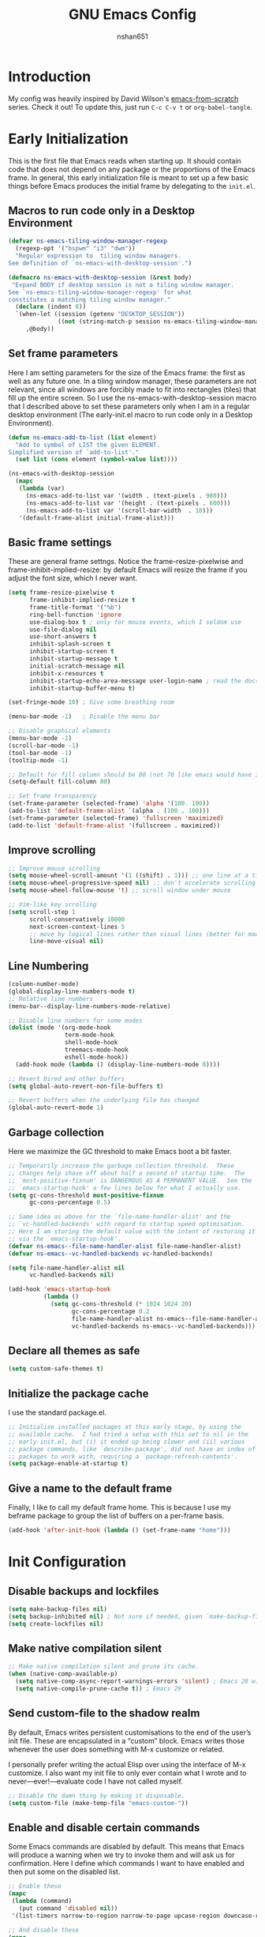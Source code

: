 #+title: GNU Emacs Config
#+author: nshan651

* Introduction
My config was heavily inspired by David Wilson's [[https://github.com/daviwil/emacs-from-scratch/blob/master/Emacs.org][emacs-from-scratch]] series. Check it out! To update this, just run =C-c C-v t= or =org-babel-tangle=.

* Early Initialization
This is the first file that Emacs reads when starting up. It should contain code that does not depend on any package or the proportions of the Emacs frame. In general, this early initialization file is meant to set up a few basic things before Emacs produces the initial frame by delegating to the =init.el=.

** Macros to run code only in a Desktop Environment
#+begin_src emacs-lisp :tangle "early-init.el"
  (defvar ns-emacs-tiling-window-manager-regexp
    (regexp-opt '("bspwm" "i3" "dwm"))
    "Regular expression to  tiling window managers.
  See definition of `ns-emacs-with-desktop-session'.")

  (defmacro ns-emacs-with-desktop-session (&rest body)
   "Expand BODY if desktop session is not a tiling window manager.
  See `ns-emacs-tiling-window-manager-regexp' for what
  constitutes a matching tiling window manager."
    (declare (indent 0))
    `(when-let ((session (getenv "DESKTOP_SESSION"))
                ((not (string-match-p session ns-emacs-tiling-window-manager-regexp))))
       ,@body))
#+end_src

** Set frame parameters
Here I am setting parameters for the size of the Emacs frame: the first as well as any future one. In a tiling window manager, these parameters are not relevant, since all windows are forcibly made to fit into rectangles (tiles) that fill up the entire screen. So I use the ns-emacs-with-desktop-session macro that I described above to set these parameters only when I am in a regular desktop environment (The early-init.el macro to run code only in a Desktop Environment).

#+begin_src emacs-lisp :tangle "early-init.el"
  (defun ns-emacs-add-to-list (list element)
    "Add to symbol of LIST the given ELEMENT.
  Simplified version of `add-to-list'."
    (set list (cons element (symbol-value list))))

  (ns-emacs-with-desktop-session
    (mapc
     (lambda (var)
       (ns-emacs-add-to-list var '(width . (text-pixels . 900)))
       (ns-emacs-add-to-list var '(height . (text-pixels . 600)))
       (ns-emacs-add-to-list var '(scroll-bar-width  . 10)))
     '(default-frame-alist initial-frame-alist)))
#+end_src

** Basic frame settings
These are general frame settngs. Notice the frame-resize-pixelwise and frame-inhibit-implied-resize: by default Emacs will resize the frame if you adjust the font size, which I never want.

#+begin_src emacs-lisp :tangle "early-init.el"
  (setq frame-resize-pixelwise t
        frame-inhibit-implied-resize t
        frame-title-format '("%b")
        ring-bell-function 'ignore
        use-dialog-box t ; only for mouse events, which I seldom use
        use-file-dialog nil
        use-short-answers t
        inhibit-splash-screen t
        inhibit-startup-screen t
        inhibit-startup-message t
        initial-scratch-message nil
        inhibit-x-resources t
        inhibit-startup-echo-area-message user-login-name ; read the docstring
        inhibit-startup-buffer-menu t)

  (set-fringe-mode 10) ; Give some breathing room

  (menu-bar-mode -1)   ; Disable the menu bar

  ;; Disable graphical elements
  (menu-bar-mode -1)
  (scroll-bar-mode -1)
  (tool-bar-mode -1)
  (tooltip-mode -1)

  ;; Default for fill column should be 80 (not 70 like emacs would have it!!!)
  (setq-default fill-column 80)

  ;; Set frame transparency
  (set-frame-parameter (selected-frame) 'alpha '(100. 100))
  (add-to-list 'default-frame-alist `(alpha . (100 . 100)))
  (set-frame-parameter (selected-frame) 'fullscreen 'maximized)
  (add-to-list 'default-frame-alist '(fullscreen . maximized))
#+end_src

** Improve scrolling

#+begin_src emacs-lisp :tangle "early-init.el"
  ;; Improve mouse scrolling
  (setq mouse-wheel-scroll-amount '(1 ((shift) . 1))) ;; one line at a time
  (setq mouse-wheel-progressive-speed nil) ;; don't accelerate scrolling
  (setq mouse-wheel-follow-mouse 't) ;; scroll window under mouse

  ;; Vim-like key scrolling
  (setq scroll-step 1
        scroll-conservatively 10000
        next-screen-context-lines 5
        ;; move by logical lines rather than visual lines (better for macros)
        line-move-visual nil)
#+end_src

#+RESULTS:

** Line Numbering
#+begin_src emacs-lisp :tangle "early-init.el"
  (column-number-mode)
  (global-display-line-numbers-mode t)
  ;; Relative line numbers
  (menu-bar--display-line-numbers-mode-relative)

  ;; Disable line numbers for some modes
  (dolist (mode '(org-mode-hook
                  term-mode-hook
                  shell-mode-hook
                  treemacs-mode-hook
                  eshell-mode-hook))
    (add-hook mode (lambda () (display-line-numbers-mode 0))))

  ;; Revert Dired and other buffers
  (setq global-auto-revert-non-file-buffers t)

  ;; Revert buffers when the underlying file has changed
  (global-auto-revert-mode 1)
#+end_src

#+RESULTS:
: t

** Garbage collection
Here we maximize the GC threshold to make Emacs boot a bit faster.

#+begin_src emacs-lisp :tangle "early-init.el"
;; Temporarily increase the garbage collection threshold.  These
;; changes help shave off about half a second of startup time.  The
;; `most-positive-fixnum' is DANGEROUS AS A PERMANENT VALUE.  See the
;; `emacs-startup-hook' a few lines below for what I actually use.
(setq gc-cons-threshold most-positive-fixnum
      gc-cons-percentage 0.5)

;; Same idea as above for the `file-name-handler-alist' and the
;; `vc-handled-backends' with regard to startup speed optimisation.
;; Here I am storing the default value with the intent of restoring it
;; via the `emacs-startup-hook'.
(defvar ns-emacs--file-name-handler-alist file-name-handler-alist)
(defvar ns-emacs--vc-handled-backends vc-handled-backends)

(setq file-name-handler-alist nil
      vc-handled-backends nil)

(add-hook 'emacs-startup-hook
          (lambda ()
            (setq gc-cons-threshold (* 1024 1024 20)
                  gc-cons-percentage 0.2
                  file-name-handler-alist ns-emacs--file-name-handler-alist
                  vc-handled-backends ns-emacs--vc-handled-backends)))
#+end_src

** Declare all themes as safe

#+begin_src emacs-lisp :tangle "early-init.el"
  (setq custom-safe-themes t)
#+end_src

** Initialize the package cache
I use the standard package.el.

#+begin_src emacs-lisp :tangle "early-init.el"
;; Initialise installed packages at this early stage, by using the
;; available cache.  I had tried a setup with this set to nil in the
;; early-init.el, but (i) it ended up being slower and (ii) various
;; package commands, like `describe-package', did not have an index of
;; packages to work with, requiring a `package-refresh-contents'.
(setq package-enable-at-startup t)
#+end_src

** Give a name to the default frame

Finally, I like to call my default frame home. This is because I use my beframe package to group the list of buffers on a per-frame basis.

#+begin_src emacs-lisp :tangle "early-init.el"
(add-hook 'after-init-hook (lambda () (set-frame-name "home")))
#+end_src

* Init Configuration
** Disable backups and lockfiles

#+begin_src emacs-lisp :tangle "init.el"
(setq make-backup-files nil)
(setq backup-inhibited nil) ; Not sure if needed, given `make-backup-files'
(setq create-lockfiles nil)
#+end_src

** Make native compilation silent
#+begin_src emacs-lisp :tangle "init.el"
;; Make native compilation silent and prune its cache.
(when (native-comp-available-p)
  (setq native-comp-async-report-warnings-errors 'silent) ; Emacs 28 with native compilation
  (setq native-compile-prune-cache t)) ; Emacs 29
#+end_src

** Send custom-file to the shadow realm

By default, Emacs writes persistent customisations to the end of the user’s init file. These are encapsulated in a “custom” block. Emacs writes those whenever the user does something with M-x customize or related.

I personally prefer writing the actual Elisp over using the interface of M-x customize. I also want my init file to only ever contain what I wrote and to never—ever!—evaluate code I have not called myself.

#+begin_src emacs-lisp :tangle "init.el"
;; Disable the damn thing by making it disposable.
(setq custom-file (make-temp-file "emacs-custom-"))
#+end_src

** Enable and disable certain commands
Some Emacs commands are disabled by default. This means that Emacs will produce a warning when we try to invoke them and will ask us for confirmation. Here I define which commands I want to have enabled and then put some on the disabled list.

#+begin_src emacs-lisp :tangle "init.el"
;; Enable these
(mapc
 (lambda (command)
   (put command 'disabled nil))
 '(list-timers narrow-to-region narrow-to-page upcase-region downcase-region))

;; And disable these
(mapc
 (lambda (command)
   (put command 'disabled t))
 '(project-eshell overwrite-mode iconify-frame diary))
#+end_src

** Pre-load package configs in =lisp= directory

#+begin_src emacs-lisp :tangle "init.el"
  ;; Load my lisp package config paths
  (mapc
  (lambda (string)
    (add-to-list 'load-path (locate-user-emacs-file string)))
    '("lisp"))

  (defun ns/load-lisp-config (file-list)
    "Loads all config files in lisp directory."
    (dolist (file file-list)
    (let ((full-path (locate-user-emacs-file (concat "lisp/" file))))
    (when (file-readable-p full-path)
    (load full-path)))))

    ;; Load paths in specific order
      (let ((file-list
        '("evil-config.el"
          "theme-config.el"
          "development-config.el"
          "ui-config.el"
          "org-config.el"
          "org-roam-config.el"
          "programming-languages-config.el"
          "terminal-config.el"
          "applications-config.el"
          "window-config.el"
          "dired-config.el")))

  (ns/load-lisp-config file-list))

  ;; Also load `feed.el'.
  (load (locate-user-emacs-file "etc/feed.el"))
#+end_src

** Package setup
Setup package archives for =package.el=.

#+begin_src emacs-lisp :tangle "init.el"
  ;; Packages
  (require 'package)

  (setq package-vc-register-as-project nil) ; Emacs 30

  (add-hook 'package-menu-mode-hook #'hl-line-mode)

  (setq package-archives
        '(("elpa" . "https://elpa.gnu.org/packages/")
          ("melpa" . "https://melpa.org/packages/")))

  ;; Highest number gets priority (what is not mentioned has priority 0)
  (setq package-archive-priorities
        '(("elpa" . 2)
          ("melpa" . 1)))
#+end_src

** Load Some Basic Packages
These are just some nice packages to have around.

*** Async
Provides asynchronous bytecode compilation and various other actions.

#+begin_src emacs-lisp :tangle "init.el" :mkdirp yes
  (use-package async
    :defer t
    :init
    (dired-async-mode 1))
#+end_src

*** Savehist
Persist history over Emacs restarts. Vertico sorts by history position.
#+begin_src emacs-lisp :tangle "init.el" :mkdirp yes
  (use-package savehist
    :init
    (setq history-length 25)
    (savehist-mode t))
#+end_src

#+RESULTS:

*** Repeat
#+begin_src emacs-lisp :tangle "init.el" :mkdirp yes
  (use-package repeat
    :defer 10
    :init
    (repeat-mode +1))
#+end_src

*** Clean Whitespaces
Automatically trim extraneous whitespaces.

#+begin_src emacs-lisp :tangle "init.el" :mkdirp yes
(use-package ws-butler
  :config
  (ws-butler-global-mode 1))
#+end_src

** Clipboard
#+begin_src emacs-lisp :tangle "init.el" :mkdirp yes
  (setq select-enable-clipboard t)
  (setq x-select-enable-clipboard t)

  (global-set-key (kbd "C-S-c") 'copy-region-as-kill)
  (global-set-key (kbd "C-S-v") 'yank)
#+end_src

#+RESULTS:
: yank

* Keybindings
All my keybindings are controlled by evil mode.

** Evil Keybindings
Load my custom keybindings.

#+begin_src emacs-lisp :tangle "lisp/evil-config.el" :mkdirp yes
  ;; Bind C-x C-b to ibuffer
  (global-set-key (kbd "C-x C-b") 'ibuffer)
  ;; Make ESC quit prompts
  (global-set-key (kbd "<escape>") 'keyboard-escape-quit)

  (use-package evil
    :init
    (setq evil-want-integration t)
    (setq evil-want-keybinding nil)
    (setq evil-want-C-u-scroll t)
    (setq evil-want-C-i-jump nil)
    (setq evil-respect-visual-line-mode t)
    :config
    (evil-mode 1)
    (evil-set-initial-state 'messages-buffer-mode 'normal)
    (evil-set-initial-state 'dashboard-mode 'normal))
#+end_src

** Evil Collection
Evil collection adds some additional compatability to modes that otherwise don't play well with evil-mode.

#+begin_src emacs-lisp :tangle "lisp/evil-config.el" :mkdirp yes
  (use-package evil-collection
    :after evil
    :config
    (evil-collection-init))
#+end_src

** General
General is the best method that I've found for organizing keybindings.

#+begin_src emacs-lisp :tangle "lisp/evil-config.el" :mkdirp yes
  (use-package general
    :after evil
    :config
    ;; Create definer keys to map keys with
    (general-create-definer ns/leader-spc
      :states '(normal visual)
      :keymaps 'override
      :prefix "SPC")
    (general-create-definer ns/leader-t
      :states 'normal
      :keymaps 'override
      :prefix "t")
    (general-create-definer ns/leader-r
      :states 'motion
      :prefix "r")
    (general-create-definer ns/leader-m
      :states 'normal
      :prefix "m")
    (general-create-definer ns/leader-ca
      :states 'normal
      :keymaps 'override
      :prefix "C-a")
    (general-create-definer ns/leader-ct
      :keymaps '(insert normal)
      :keymaps 'override
      :prefix "C-t")
    (general-create-definer ns/leader-comma
      :states 'normal
      :prefix ","))
#+end_src

#+RESULTS:
: t

** Basic Keybindings
These are basic keybindings that aren't tied to any particular package (except evil). I chose to group most of my keybindings by package. Personally, I find this approach makes it easier to find what I need.

#+begin_src emacs-lisp :tangle "lisp/evil-config.el" :mkdirp yes
  ;; Use visual line motions even outside of visual-line-mode buffers
  (general-def 'motion
    "j" 'evil-next-visual-line
    "k" 'evil-previous-visual-line)

  ;; Choose a theme
  ;; TODO move this to consult
  (ns/leader-t
    "t" '(consult-theme :wk "Choose a theme"))

  (ns/leader-spc
    "f"  'find-file
    ;; "b"  'switch-to-buffer
    "k"  'kill-buffer
    "eb" 'eval-buffer)

  ;; Manage windows
  (ns/leader-ca 'override
    "<backspace>" 'delete-window
    "\\"          'split-window-right
    "-"           'split-window-below
    ;; Windmove keys for additional window navigation
    "h"          'windmove-left
    "l"           'windmove-right
    "k"          'windmove-up
    "j"           'windmove-down)
  ;; Window resizing
  ;; "C-h"        (lambda () (interactive) (shrink-window-horizontally 21))
  ;; "C-l"         (lambda () (interactive) (enlarge-window-horizontally 21))
  ;; "C-j"         (lambda () (interactive) (enlarge-window 11))
  ;; "C-k"        (lambda () (interactive) (shrink-window 11))

  ;; https://www.emacswiki.org/emacs/WindowResize
  (defun ns/define-x-pos ()
    "Find the window's position on the x-axis."
    (let* ((win-edges (window-edges))
           (x-min (nth 0 win-edges))
           (x-max (nth 2 win-edges))
           (max-width (+ 2 (frame-width))))
      (cond
       ((equal max-width x-max)
        "right")
       ((and (> x-min 0) (< x-max max-width))
        "mid")
       (t "left"))))

  (defun ns/win-resize-left ()
    (interactive)
    (let ((x-pos (ns/define-x-pos)))
      (cond
       ((equal "right" x-pos)
        (enlarge-window-horizontally +15))
       (t (enlarge-window-horizontally -15))
       ))
    )

  (defun ns/win-resize-right ()
    (interactive)
    (let ((x-pos (ns/define-x-pos)))
      (cond
       ((equal "right" x-pos)
        (enlarge-window-horizontally -15))
       (t (enlarge-window-horizontally +15))
       ))
    )

  (ns/leader-ca 'override
    "C-h"       (lambda () (interactive)
                  (ns/win-resize-left))
    "C-l"        (lambda () (interactive)
                   (ns/win-resize-right))
    "C-j"         (lambda () (interactive) (enlarge-window 11))
    "C-k"        (lambda () (interactive) (shrink-window 11)))

  ;; Compiling and recompiling.
  (general-def 'normal
    :prefix "g"
    "c" 'compile
    "r" 'recompile)
#+end_src

#+RESULTS:

*** Commenting
Emacs' built in commenting functionality =comment-dwim= (usually bound to =M-;=) doesn't always comment things in the way you might expect so we use [[https://github.com/redguardtoo/evil-nerd-commenter][evil-nerd-commenter]] to provide a more familiar behavior.  I've bound it to =M-/= since other editors sometimes use this binding but you could also replace Emacs' =M-;= binding with this command.

#+begin_src emacs-lisp :tangle "lisp/evil-config.el" :mkdirp yes
  (use-package evil-nerd-commenter
    :general ("M-/" 'evilnc-comment-or-uncomment-lines))
#+end_src

#+RESULTS:

** Mouse Settings

* Theme Configuration
** Color Theme

#+begin_src emacs-lisp :tangle "lisp/theme-config.el" :mkdirp yes
  ;; modus-themes
  (use-package modus-themes)

  ;; ef-themes
  (use-package ef-themes)

  ;; Doom Themes
  (use-package doom-themes)

  ;; Set theme colors
  (defvar ns/default-theme 'doom-one)
  ;; (defvar ns/alt-theme nil)
  (defvar ns/alt-theme 'leuven)

  ;; Load default theme
  ;; (when ns/default-theme
  ;;   (load-theme ns/default-theme))

  (defun ns/toggle-theme (default-theme alt-theme)
    "Toggle between light and dark mode variants."
    (interactive)
    (let ((current-theme (car custom-enabled-themes)))
      ;; Disable current theme to remove vestigial highlights.
      (disable-theme current-theme)
      (if (eq default-theme current-theme)
          (load-theme alt-theme)
        (load-theme default-theme))))

  ;; Binding to toggle between default and alt theme, inspired by 'modus-themes-toggle`
  (define-key global-map (kbd "<f5>") (lambda () (interactive)
                                        (ns/toggle-theme ns/default-theme  ns/alt-theme)))
#+end_src
** Custom theme
My custom color themes, inspired by https://news.ycombinator.com.
#+begin_src emacs-lisp :tangle "lisp/theme-config.el" :mkdirp yes
  (add-to-list 'custom-theme-load-path "~/.emacs.d/themes/")
  (load-theme 'ns-dark t)
#+end_src

** Transparency

#+begin_src emacs-lisp :tangle "lisp/theme-config.el" :mkdirp yes
    (defun ns/toggle-transparency ()
      "Toggle transparency of Emacs frame."
      (interactive)
      (if (equal (car (frame-parameter (selected-frame) 'alpha)) 100)
          (set-frame-parameter (selected-frame) 'alpha '(90 . 90))
        (set-frame-parameter (selected-frame) 'alpha '(100 . 100))))

    ;; Binding to toggle between default and alt theme, inspired by 'modus-themes-toggle`
    (define-key global-map (kbd "<f4>") (lambda () (interactive)
                                          (ns/toggle-transparency)))
#+end_src

** Font Configuration
Set font details here.

#+begin_src emacs-lisp :tangle "lisp/theme-config.el" :mkdirp yes
  ;; Set base font sizes
  (defvar efs/default-font-size 110)
  (defvar efs/default-variable-font-size 110)

  (set-face-attribute 'default nil :font "Fira Code Retina" :height efs/default-font-size)

  ;; Set the fixed pitch face
  (set-face-attribute 'fixed-pitch nil :font "Fira Code Retina" :height efs/default-font-size)

  ;; Set the variable pitch face
  (set-face-attribute 'variable-pitch nil :font "Cantarell" :height
                      efs/default-variable-font-size :weight 'regular)

  ;; Nerd icon fonts
  (use-package nerd-icons
    :custom
    ;; The Nerd Font you want to use in GUI
    ;; "Symbols Nerd Font Mono" is the default and is recommended
    ;; but you can use any other Nerd Font if you want
    (nerd-icons-font-family "Symbols Nerd Font Mono"))
#+end_src

#+RESULTS:

** Modeline
I use doom modeline.

#+begin_src emacs-lisp :tangle "lisp/theme-config.el" :mkdirp yes
  (use-package doom-modeline
    :init (doom-modeline-mode 1))

  ;; Add some additional UI elements
  (display-time-mode 1)
#+end_src

#+RESULTS:
: t

** Tab Widths
#+begin_src emacs-lisp :tangle "lisp/theme-config.el" :mkdirp yes
  (setq-default indent-tabs-mode nil)
  (setq-default tab-width 4)
  (setq-default c-basic-offset 4)
#+end_src

* UI Enhancements
Some UI enhancements that supercharge Emacs.

** Undo System
Linear undo while maintaining all history.
#+begin_src emacs-lisp :tangle "lisp/ui-config.el" :mkdirp yes
  (use-package undo-fu
    :general
    ('normal
     "u" #'undo-fu-only-undo
     "U" #'undo-fu-only-redo
     "C-r" #'undo-fu-only-redo))

  ;; ignores encrypted files by default
  (use-package undo-fu-session
    :init (undo-fu-session-global-mode))
#+end_src

#+RESULTS:

** Which Key
[[https://github.com/justbur/emacs-which-key][which-key]] is a useful UI panel that appears when you start pressing any key binding in Emacs to offer you all possible completions for the prefix.  For example, if you press =C-c= (hold control and press the letter =c=), a panel will appear at the bottom of the frame displaying all of the bindings under that prefix and which command they run.  This is very useful for learning the possible key bindings in the mode of your current buffer.

#+begin_src emacs-lisp :tangle "lisp/ui-config.el" :mkdirp yes
  (use-package which-key
    :defer 0
    :diminish which-key-mode
    :config
    (which-key-mode)
    (setq which-key-idle-delay 1))
#+end_src

** Vertico
[[https://github.com/minad/vertico][Vertico]] provides a performant and minimalistic vertical completion UI based on the default completion system.

#+begin_src emacs-lisp :tangle "lisp/ui-config.el" :mkdirp yes
    (defun ns/minibuffer-backward-kill (arg)
    "When minibuffer is completing a file name delete up to parent
  folder, otherwise delete a character backward"
    (interactive "p")
    (if minibuffer-completing-file-name
        ;; Borrowed from https://github.com/raxod502/selectrum/issues/498#issuecomment-803283608
        (if (string-match-p "/." (minibuffer-contents))
            (zap-up-to-char (- arg) ?/)
          (delete-minibuffer-contents))
        (delete-backward-char arg)))

    ;; Enable vertico
    (use-package vertico
      :init
      (vertico-mode)
      :bind (:map minibuffer-local-map
                  ("<backspace>" . ns/minibuffer-backward-kill)))

    ;; A few more useful configurations...
    (use-package emacs
      :init
      ;; Add prompt indicator to `completing-read-multiple'.
      ;; We display [CRM<separator>], e.g., [CRM,] if the separator is a comma.
      (defun crm-indicator (args)
        (cons (format "[CRM%s] %s"
                      (replace-regexp-in-string
                       "\\`\\[.*?]\\*\\|\\[.*?]\\*\\'" ""
                       crm-separator)
                      (car args))
              (cdr args)))
      (advice-add #'completing-read-multiple :filter-args #'crm-indicator)

      ;; Do not allow the cursor in the minibuffer prompt
      (setq minibuffer-prompt-properties
            '(read-only t cursor-intangible t face minibuffer-prompt))
      (add-hook 'minibuffer-setup-hook #'cursor-intangible-mode)

      ;; Enable recursive minibuffers
      (setq enable-recursive-minibuffers t))
#+end_src

** Consult

#+begin_src emacs-lisp :tangle "lisp/ui-config.el" :mkdirp yes
  ;; Example configuration for Consult
  (use-package consult
    ;; Replace bindings. Lazily loaded due by `use-package'.
    :bind (
           ;; TODO generalize (hehe, see what I did there) these keybinds later
           ;; Custom M-# bindings for fast register access
           ("M-#" . consult-register-load)
           ("M-'" . consult-register-store)          ;; orig. abbrev-prefix-mark (unrelated)
           ("C-M-#" . consult-register)
           ;; Other custom bindings
           ("M-y" . consult-yank-pop)                ;; orig. yank-pop
           ;; Isearch integration
           ("M-s e" . consult-isearch-history)
           :map isearch-mode-map
           ("M-e" . consult-isearch-history)         ;; orig. isearch-edit-string
           ("M-s e" . consult-isearch-history)       ;; orig. isearch-edit-string
           ;; Minibuffer history
           :map minibuffer-local-map
           ("M-s" . consult-history)                 ;; orig. next-matching-history-element
           ("M-r" . consult-history))                ;; orig. previous-matching-history-element

    ;; Enable automatic preview at point in the *Completions* buffer. This is
    ;; relevant when you use the default completion UI.
    :hook (completion-list-mode . consult-preview-at-point-mode)

    ;; The :init configuration is always executed (Not lazy)
    :init

    ;; Optionally configure the register formatting. This improves the register
    ;; preview for `consult-register', `consult-register-load',
    ;; `consult-register-store' and the Emacs built-ins.
    (setq register-preview-delay 0.5
          register-preview-function #'consult-register-format)

    ;; Optionally tweak the register preview window.
    ;; This adds thin lines, sorting and hides the mode line of the window.
    (advice-add #'register-preview :override #'consult-register-window)

    ;; Use Consult to select xref locations with preview
    (setq xref-show-xrefs-function #'consult-xref
          xref-show-definitions-function #'consult-xref)

    ;; Configure other variables and modes in the :config section,
    ;; after lazily loading the package.
    :config

    (consult-customize
     consult-theme :preview-key '(:debounce 0.2 any)
     consult-ripgrep consult-git-grep consult-grep
     consult-bookmark consult-recent-file consult-xref
     consult--source-bookmark consult--source-file-register
     consult--source-recent-file consult--source-project-recent-file
     ;; :preview-key "M-."
     :preview-key '(:debounce 0.4 any))

    ;; Optionally configure the narrowing key.
    ;; Both < and C-+ work reasonably well.
    (setq consult-narrow-key "<"))

  ;; Buffer management
  (ns/leader-spc
    ;; repeat-complex-command
    "M-:" 'consult-complex-command
    "b"   '(:ignore t :wk "consult buffer selection")
    ;; switch-to-buffer
    "bb"  '(consult-buffer :wk "consult buffer")
    ;; switch-to-buffer-other-window
    "b/"  '(consult-buffer-other-window :wk "open buffer in another window")
    ;; switch-to-buffer-other-frame
    "b\\" '(consult-buffer-other-frame :wk "open buffer in another frame")
    ;; bookmark-jump
    "br"  '(consult-bookmark :wk "bookmark jump")
    ;; project-switch-to-buffer
    "bp"  '(consult-project-buffer :wk "switch between project buffers"))

  ;; C-c bindings in `mode-specific-map'
  (general-def 'normal
    :keymaps 'mode-specific-map
    :prefix "C-c"
    "M-x" 'consult-mode-command
    "h"   'consult-history
    "k"   'consult-kmacro
    "m"   'consult-man
    "i"   'consult-info)

  ;; M-g bindings in `goto-map'
  (general-def 'normal
    :keymaps 'goto-map
    :prefix "M-g"
    "f"   'consult-flymake         ;; Alternative: consult-flycheck
    "g"   'consult-goto-line       ;; orig. goto-line
    "M-g" 'consult-goto-line       ;; orig. goto-line
    "o"   'consult-outline         ;; Alternative: consult-org-heading
    "m"   'consult-mark
    "k"   'consult-global-mark
    "i"   'consult-imenu
    "I"   'consult-imenu-multi)

  ;; M-s bindings in `search-map'
  (general-def '(normal insert visual emacs)
    :keymaps 'search-map
    :prefix "M-s"
    "d"   'consult-find            ;; Alt: consult-fd
    "D"   'consult-locate
    "g"   'consult-grep
    "G"   'consult-git-grep
    "r"   'consult-ripgrep
    "k"   'consult-keep-lines
    "u"   'consult-focus-lines)

  ;; C-s bindings in `search-mode-map'
  ;; Prefer `consult-line' over Isearch for a swiper-like experience
   (general-def 'override
     :keymaps 'isearch-mode-map
     "C-s" 'consult-line)

  ;; Other custom bindings
  (general-def 'override "M-y" 'consult-yank-pop) ;; orig. yank-pop

#+end_src

#+RESULTS:

** Orderless

#+begin_src emacs-lisp :tangle "lisp/ui-config.el" :mkdirp yes
  (use-package orderless
    :custom
    (completion-styles '(orderless))
    (completion-category-overrides '((file (styles . (partial-completion))))))
#+end_src

#+RESULTS:

** Embark

#+begin_src emacs-lisp :tangle "lisp/ui-config.el" :mkdirp yes
  (use-package embark
    :init
    ;; Optionally replace the key help with a completing-read interface
    (setq prefix-help-command #'embark-prefix-help-command)
    ;; Show the Embark target at point via Eldoc.  You may adjust the Eldoc
    ;; strategy, if you want to see the documentation from multiple providers.
    (add-hook 'eldoc-documentation-functions #'embark-eldoc-first-target)
    ;; (setq eldoc-documentation-strategy #'eldoc-documentation-compose-eagerly)
    :config
    ;; Hide the mode line of the Embark live/completions buffers
    (add-to-list 'display-buffer-alist
                 '("\\`\\*Embark Collect \\(Live\\|Completions\\)\\*"
                   nil
                   (window-parameters (mode-line-format . none)))))

  ;; Consult users will also want the embark-consult package.
  (use-package embark-consult
    :hook
    (embark-collect-mode . consult-preview-at-point-mode))

  (general-def 'override
    "C-."   'embark-act
    "C-;"   'embark-dwim
    "C-h B" 'embark-bindings)
#+end_src

#+RESULTS:

** Marginalia
The [[https://github.com/minad/marginalia][Marginalia]] package adds marginalia annotations to the minibuffer completions.

#+begin_src emacs-lisp :tangle "lisp/ui-config.el" :mkdirp yes
  ;; Enable rich annotations using the Marginalia package
  (use-package marginalia
    :after vertico
    :demand t
    :config
    (marginalia-mode))
#+end_src

#+RESULTS:
: marginalia-cycle

** Corfu
[[https://github.com/minad/corfu][Corfu]] enhances in-buffer completion with a small completion popup.

#+begin_src emacs-lisp :tangle "lisp/ui-config.el" :mkdirp yes
  (use-package corfu
    ;; :general
    ;; (general-def 'corfu-mode-map
    ;;   "C-j" 'corfu-next
    ;;   "C-k" 'corfu-previous
    ;;   "TAB" 'corfu-insert
    ;;   "C-f" 'corfu-insert)
    :custom
    (corfu-cycle t)                ;; Enable cycling for `corfu-next/previous'
    (corfu-separator ?\s)          ;; Orderless field separator
    :init
    (global-corfu-mode))

  (use-package emacs
    :init
    (setq tab-always-indent 'complete))
#+end_src


#+RESULTS:

** Helpful
[[https://github.com/Wilfred/helpful][Helpful]] adds a lot of very helpful (get it?) information to Emacs' =describe-= command buffers.  For example, if you use =describe-function=, you will not only get the documentation about the function, you will also see the source code of the function and where it gets used in other places in the Emacs configuration.

#+begin_src emacs-lisp :tangle "lisp/ui-config.el" :mkdirp yes
  (use-package helpful
    :commands (helpful-callable helpful-variable helpful-command helpful-key)
    :custom
    (counsel-describe-function-function #'helpful-callable)
    (counsel-describe-variable-function #'helpful-variable)
    :bind
    ([remap describe-function] . counsel-describe-function)
    ([remap describe-command] . helpful-command)
    ([remap describe-variable] . counsel-describe-variable)
    ([remap describe-key] . helpful-key))
#+end_src
** Avy
Avy is useful for jumping around the screen and selecting different elements.

#+begin_src emacs-lisp :tangle no :mkdirp yes
  ;;(use-package avy
  ;;  :general
  ;;  (ns/leader-spc
  ;;    "j"   '(:ignore t :which-key "jump")
  ;;    "jj"  '(avy-goto-char :which-key "jump to char")
  ;;    "jw"  '(avy-goto-word-0 :which-key "jump to word")
  ;;    "jl"  '(avy-goto-line :which-key "jump to line")))
#+end_src

* Org
My capture templates, agenda views, and other Org customizations can be found in [[ns-orgmode.org]].

** Font Faces

The =efs/org-font-setup= function configures various text faces to tweak the sizes of headings and use variable width fonts in most cases so that it looks more like we're editing a document in =org-mode=.  We switch back to fixed width (monospace) fonts for code blocks and tables so that they display correctly.

#+begin_src emacs-lisp :tangle "lisp/org-config.el" :mkdirp yes
  (defun efs/org-font-setup ()
    ;; Replace list hyphen with dot
    (font-lock-add-keywords 'org-mode
                            '(("^ *\\([-]\\) "
                               (0 (prog1 () (compose-region (match-beginning 1) (match-end 1) "•"))))))

    ;; Set faces for heading levels
    (dolist (face '((org-level-1 . 1.2)
                    (org-level-2 . 1.1)
                    (org-level-3 . 1.05)
                    (org-level-4 . 1.0)
                    (org-level-5 . 1.1)
                    (org-level-6 . 1.1)
                    (org-level-7 . 1.1)
                    (org-level-8 . 1.1)))
      (set-face-attribute (car face) nil :font "Cantarell" :weight 'regular :height (cdr face)))

    ;; Ensure that anything that should be fixed-pitch in Org files appears that way
    ;; (set-face-attribute 'org-block nil    :foreground nil :inherit 'fixed-pitch)
    (set-face-attribute 'org-block nil    :foreground 'unspecified :inherit 'fixed-pitch)
    (set-face-attribute 'org-table nil    :inherit 'fixed-pitch)
    (set-face-attribute 'org-formula nil  :inherit 'fixed-pitch)
    (set-face-attribute 'org-code nil     :inherit '(shadow fixed-pitch))
    (set-face-attribute 'org-table nil    :inherit '(shadow fixed-pitch))
    (set-face-attribute 'org-verbatim nil :inherit '(shadow fixed-pitch))
    (set-face-attribute 'org-special-keyword nil :inherit '(font-lock-comment-face fixed-pitch))
    (set-face-attribute 'org-meta-line nil :inherit '(font-lock-comment-face fixed-pitch))
    (set-face-attribute 'org-checkbox nil  :inherit 'fixed-pitch)
    (set-face-attribute 'line-number nil :inherit 'fixed-pitch)
    (set-face-attribute 'line-number-current-line nil :inherit 'fixed-pitch))
#+end_src

#+RESULTS:
: efs/org-font-setup

** Basic Org Config
This section contains the basic configuration for =org-mode= plus the configuration for Org agendas and capture templates.

#+begin_src emacs-lisp :tangle "lisp/org-config.el" :mkdirp yes
  (defun ns/org-mode-setup ()
    (org-indent-mode)
    (flyspell-mode)
    ;; (variable-pitch-mode)
    (visual-line-mode 1))

  (use-package org
    :ensure nil ; Built-in to emacs, do not install.
    :commands (org-capture org-agenda)
    :hook
    (org-mode . ns/org-mode-setup)
    :custom
    (org-M-RET-may-split-line '((default . nil)))
    (org-insert-heading-respect-content t)
    (org-log-done 'time)
    (org-log-into-drawer t)
    :config
    (setq org-ellipsis " ▾"
          org-hide-emphasis-markers t
          org-src-fontify-natively t
          org-fontify-quote-and-verse-blocks t
          org-hide-block-startup nil
          org-startup-folded 'content
          org-cycle-separator-lines 2
          org-capture-bookmark nil)

    (setq org-modules
          '(org-habit))

    ;; Resize latex figures
    (setq org-format-latex-options
          (plist-put org-format-latex-options :scale 1.5))

    (setq org-habit-graph-column 60)

    ;; Save Org buffers after refiling!
    (advice-add 'org-refile :after 'org-save-all-org-buffers)

    (efs/org-font-setup))
     #+end_src

     #+RESULTS:
     | #[0 \301\211\207 [imenu-create-index-function org-imenu-get-tree] 2] | org-tempo-setup | (lambda nil evil-org-mode) | #[0 \300\301\302\303\304$\207 [add-hook change-major-mode-hook org-fold-show-all append local] 5] | #[0 \300\301\302\303\304$\207 [add-hook change-major-mode-hook org-babel-show-result-all append local] 5] | org-babel-result-hide-spec | org-babel-hide-all-hashes | org-appear-mode | efs/org-mode-visual-fill | org-bullets-mode | ns/org-mode-setup | rainbow-delimiters-mode | (lambda nil (display-line-numbers-mode 0)) |

** Org Agenda

#+begin_src emacs-lisp :tangle "lisp/org-config.el" :mkdirp yes
  ;; Open the agenda file as the only window
  (setq org-agenda-window-setup 'only-window)
  (setq org-agenda-files
        '("~/ark/org/agenda/todo.org"       ; General unsorted todo items.
          "~/ark/org/agenda/inbox.org"      ; TBD!
          "~/ark/org/agenda/contacts.org"   ; Contacts list.
          "~/ark/org/agenda/projects.org"))

  (setq org-todo-keywords
        '((sequence "TODO(t)" "NEXT(n)" "|" "DONE(d!)")
          (sequence "BACKLOG(b)" "PLAN(p)" "READY(r)" "ACTIVE(a)" "REVIEW(v)" "WAIT(w@/!)" "HOLD(h)" "PROJECT(x)" "|" "COMPLETED(c)" "CANC(k@)")
          (sequence "CONTACT(C)")))

  (setq org-refile-targets
        '(("archive.org" :maxlevel . 1)
          ("todo.org" :maxlevel . 1)))

  (setq org-tag-alist
        '((:startgroup)
                                          ; Put mutually exclusive tags here
          (:endgroup)
          ("@errand" . ?E)
          ("@home" . ?H)
          ("@work" . ?W)
          ("@investing" . ?I)
          ("agenda" . ?a)
          ("followup" . ?f)
          ("planning" . ?p)
          ("publish" . ?P)
          ("batch" . ?b)
          ("note" . ?n)
          ("idea" . ?i)))

  ;; Configure custom agenda views
  ;; More on agenda view commands at `https://emacsdocs.org/docs/org/Agenda-Commands'
  (setq org-agenda-custom-commands
        `(("A" "Daily agenda and top priority tasks"
           ((tags-todo "*"
                       ((org-agenda-skip-function '(org-agenda-skip-if nil '(timestamp)))
                        (org-agenda-skip-function
                         `(org-agenda-skip-entry-if
                           'notregexp ,(format "\\[#%s\\]" (char-to-string org-priority-highest))))
                        (org-agenda-block-separator nil)
                        (org-agenda-overriding-header "Important Tasks Without a Date\n")))
            (agenda "" ((org-agenda-span 1)
                        (org-deadline-warning-days 0)
                        (org-agenda-block-separator nil)
                        (org-scheduled-past-days 0)
                        (org-agenda-day-face-function (lambda (date) 'org-agenda-date))
                        (org-agenda-format-date "%A %-e %B %Y")
                        (org-agenda-overriding-header "\nToday's Agenda\n")))
            (agenda "" ((org-agenda-start-on-weekday nil)
                        (org-agenda-start-day "+1d")
                        (org-agenda-span 3)
                        (org-deadline-warning-days 0)
                        (org-agenda-block-separator nil)
                        (org-agenda-skip-function '(org-agenda-skip-entry-if 'todo 'done))
                        (org-agenda-overriding-header "\nNext Three Days\n")))
            (agenda "" ((org-agenda-time-grid nil)
                        (org-agenda-start-on-weekday nil)
                        ;; We don't want to replicate the previous section's
                        ;; three days, so we start counting from the day after.
                        (org-agenda-start-day "+4d")
                        (org-agenda-span 14)
                        (org-agenda-show-all-dates nil)
                        (org-deadline-warning-days 0)
                        (org-agenda-block-separator nil)
                        (org-agenda-entry-types '(:deadline))
                        (org-agenda-skip-function '(org-agenda-skip-entry-if 'todo 'done))
                        (org-agenda-overriding-header "\nUpcoming Deadlines (+14d)\n")))
            (todo "PROJECT"
                  ((org-agenda-skip-function '(org-agenda-skip-if nil '(timestamp)))
                   (org-agenda-block-separator nil)
                   (org-agenda-overriding-header "\nProjects\n")))
            ))

          ("d" "Dashboard"
           ((agenda ""
                    (
                     (org-agenda-span 7)
                     (org-deadline-warning-days 0)
                     (org-scheduled-past-days 0)
                     (org-agenda-day-face-function (lambda (date) 'org-agenda-date))
                     (org-agenda-format-date "%A %-e %B %Y")
                     (org-agenda-skip-function '(org-agenda-skip-entry-if 'todo 'done))))
            (tags-todo "+PRIORITY=\"A\""
                       ((org-agenda-overriding-header "High Priority")))
            (tags-todo "+followup" ((org-agenda-overriding-header "Needs Follow Up")))
            (todo "NEXT"
                  ((org-agenda-overriding-header "Next Actions")
                   (org-agenda-max-todos nil)))
            (todo "TODO"
                  ((org-agenda-overriding-header "Unprocessed Inbox Tasks")
                   (org-agenda-files '("~/ark/org/agenda/inbox.org"))
                   (org-agenda-text-search-extra-files nil)))
            (agenda "" ((org-agenda-span 14)
                        (org-agenda-start-day "+7d")
                        (org-deadline-warning-days 0)
                        (org-agenda-block-separator nil)
                        (org-agenda-day-face-function (lambda (date) 'org-agenda-date))
                        (org-agenda-format-date "%A %-e %B %Y")
                        (org-agenda-entry-types '(:deadline :scheduled))
                        (org-agenda-overriding-header "Upcoming Deadlines (+14d)")))
            ))
          ))

  (setq org-capture-templates
        `(("t" "Tasks")
          ("tt" "Task" entry (file "~/ark/org/agenda/todo.org")
           "* TODO %?\n  %U\n  %a\n  %i" :empty-lines 1)
          ("ts" "Clocked Entry Subtask" entry (clock)
           "* TODO %?\n  %U\n  %a\n  %i" :empty-lines 1)
          ("tr" "Recurring Task" entry (file "~/ark/org/agenda/recurrent.org")
           "* TODO %?\n  %U\n  %a\n  %i" :empty-lines 1)

          ;; Projects
          ("p" "Projects")
          ("pt" "Task" entry (file "~/ark/org/agenda/projects.org")
           "* PROJECT %?\n  %U\n  %a\n  %i" :empty-lines 1)
          ("ps" "Clocked Entry Subtask" entry (clock)
           "* PROJECT %?\n  %U\n  %a\n  %i" :empty-lines 1)
          ("pr" "Pull Request" entry (file "~/ark/org/agenda/projects.org")
           "* TODO %?\n  :PROPERTIES:\n:DATE: %U\n:LINK: %^L \n:END:" :empty-lines 1)

          ;; Contacts
          ("c" "Contacts" entry (file "~/ark/org/agenda/contacts.org")
           "* CONTACT %^{Name}\n:PROPERTIES:\n:DATE: %^{Specify birthday}t\n:PHONE: %^{Phone number}\n:END:\n%?" :empty-lines 1)

          ;; Journal Entries
          ("j" "Journal Entries")
          ("je" "General Entry" entry
           (file+olp+datetree "~/ark/org/journal/journal.org")
           "\n* %<%I:%M %p> - %^{Title} \n\n%?\n\n"
           :tree-type week
           :clock-in :clock-resume
           :empty-lines 1)
          ("jt" "Task Entry" entry
           (file+olp+datetree "~/ark/org/journal/journal.org")
           "\n* %<%I:%M %p> - Task Notes: %a\n\n%?\n\n"
           :tree-type week
           :clock-in :clock-resume
           :empty-lines 1)
          ("jj" "Journal" entry
           (file+olp+datetree "~/ark/org/journal/journal.org")
           "\n* %<%I:%M %p> - Journal :journal:\n\n%?\n\n"
           :tree-type week
           :clock-in :clock-resume
           :empty-lines 1)))

  (define-key global-map (kbd "C-c j")
              (lambda () (interactive) (org-capture nil "jj")))

#+end_src

#+RESULTS:
| lambda | nil | (interactive) | (org-capture nil jj) |

** Nicer Heading Bullets
org-bullets replaces the heading stars in org-mode buffers with nicer looking characters that you can control.

#+begin_src emacs-lisp :tangle "lisp/org-config.el" :mkdirp yes
  (use-package org-bullets
    :hook (org-mode . org-bullets-mode)
    :custom
    (org-bullets-bullet-list '("◉" "○" "●" "○" "●" "○" "●")))
 #+end_src

** Center Org Buffers
We use visual-fill-column to center org-mode buffers for a more pleasing writing experience as it centers the contents of the buffer horizontally to seem more like you are editing a document.

#+begin_src emacs-lisp :tangle "lisp/org-config.el" :mkdirp yes
  (defun efs/org-mode-visual-fill ()
    (setq visual-fill-column-width 100
          visual-fill-column-center-text t)
    (visual-fill-column-mode 1))

  (use-package visual-fill-column
    :hook (org-mode . efs/org-mode-visual-fill))
 #+end_src

** Auto-show Markup Symbols
#+begin_src emacs-lisp :tangle "lisp/org-config.el" :mkdirp yes
  (use-package org-appear
     :hook (org-mode . org-appear-mode))
#+end_src

* Org Modules and Packages
** Evil Org
#+begin_src emacs-lisp :tangle "lisp/org-config.el" :mkdirp yes
  (use-package evil-org
    :after org
    :hook (org-mode . (lambda () evil-org-mode))
    :config
    (require 'evil-org-agenda)
    (evil-org-set-key-theme '(navigation todo insert textobjects additional))
    (evil-org-agenda-set-keys))

  (ns/leader-spc 'override
    "o"   '(:ignore t :wk "org mode")

    "oi"  '(:ignore t :wk "insert")
    "oil" '(org-insert-link :wk "insert link")

    "oo"  '(org-agenda :wk "open agenda")

    "on"  '(org-toggle-narrow-to-subtree :wk "toggle narrow")
    "os"  '(consult-org-roam-search :wk "search notes")
    ;; "oa"  '(org-agenda :wk "status")
    "ot"  '(org-todo-list :wk "todos")
    "oc"  '(org-capture t :wk "capture")
    "ox"  '(org-export-dispatch t :wk "export"))

  (defun ns/open-custom-agenda ()
    "Open the custom agenda view."
    (interactive)
    (org-agenda nil "d"))

  (general-def 'override
    :prefix "C-c"
    "a" '(org-agenda :wk "org agenda")
    "c" '(org-capture :wk "org capture")
    "d" '(ns/open-custom-agenda :wk "main agenda dashboard")
    )
#+end_src

#+RESULTS:

** Babel
To execute or export code in =org-mode= code blocks, you'll need to set up =org-babel-load-languages= for each language you'd like to use.  [[https://orgmode.org/worg/org-contrib/babel/languages.html][This page]] documents all of the languages that you can use with =org-babel=.

#+begin_src emacs-lisp :tangle "lisp/org-config.el" :mkdirp yes
  (with-eval-after-load 'org
    (org-babel-do-load-languages
        'org-babel-load-languages
        '(
          (emacs-lisp . t)
          (python . t)
          (shell . t)
          (C . t)
         ))
    (push '("conf-unix" . conf-unix) org-src-lang-modes))
  ;; Disable execution confirmations
  (setq org-confirm-babel-evaluate nil)
#+end_src

#+RESULTS:

** Structure Templates
Org Mode's [[https://orgmode.org/manual/Structure-Templates.html][structure templates]] feature enables you to quickly insert code blocks into your Org files in combination with =org-tempo= by typing followed by the template name like =el= or =py= and then press =TAB=.  For example, to insert an empty =emacs-lisp= block below, you can type =el= and press =TAB= to expand into such a block.

You can add more =src= block templates below by copying one of the lines and changing the two strings at the end, the first to be the template name and the second to contain the name of the language [[https://orgmode.org/worg/org-contrib/babel/languages.html][as it is known by Org Babel]].

 #+begin_src emacs-lisp :tangle "lisp/org-config.el" :mkdirp yes
   (use-package org-tempo
     :ensure nil
     :after org
     :config
     (let ((templates '(("sh"  . "src sh")
                        ("el"  . "src emacs-lisp")
                        ("ini" . "src emacs-lisp :tangle \"init.el\" :mkdirp yes")
                        ("vim" . "src vim")
                        ("py"  . "src python")
                        ("cs"  . "src csharp")
                        ;; Leetcode snippet
                        ("leet" .
                         "src C++ :includes <iostream> :flags -I./src/util -std=c++20 :tangle src/ .cpp")

                        ("cpp" . "src C++ :includes <iostream>"))))
       (dolist (template templates)
         (push template org-structure-template-alist))))
#+end_src

#+RESULTS:
: t

** Org Journal
 #+begin_src emacs-lisp :tangle "lisp/org-config.el" :mkdirp yes
   (use-package org-journal
     :custom
     (org-journal-dir "~/ark/org/journal/"))

   (ns/leader-spc 'override
     "oj"  '(:ignore t :wk "org journal")
     "ojn" '(org-journal-new-entry :wk "new journal entry")
     "ojs" '(org-journal-search-forever :wk "search journal"))

 #+end_src

** Org Drill
Org drill is a spaced repetition algorithm that uses org files as sources of "facts" to be memorized. The =Anki= application took heavy inspiration from this package.
 #+begin_src emacs-lisp :tangle "lisp/org-config.el" :mkdirp yes
   (use-package org-drill)
 #+end_src

 #+RESULTS:
 : t

* Org Roam
** Org Roam Config
[[[[https://github.com/org-roam/org-roam]]][Org Roam]] is a plain-text, graph-based personal knowledge management system.

#+begin_src emacs-lisp :tangle "lisp/org-roam-config.el" :mkdirp yes
  (use-package org-roam
    :custom
    (org-roam-directory (file-truename "~/ark/org"))
    (org-roam-dailies-directory "~/ark/org/journal")
    (org-roam-completion-everywhere t)
    (org-roam-db-autosync-mode)
    ;; :config
    ;; (org-roam-db-autosync-mode)

    ;; If you're using a vertical completion framework, you might want a more informative completion interface
    ;; (setq org-roam-node-display-template (concat "${title:*} " (propertize "${tags:10}" 'face 'org-tag)))
    ;; If using org-roam-protocol
    ;; (require 'org-roam-protocol)
    )

  ;; Keybindings
  (ns/leader-spc
    "n"  '(:ignore t :wk "org node selection")
    "nl" '(org-roam-buffer-toggle :wk "org roam buffer toggle")
    "nf" '(org-roam-node-find :wk "org roam buffer find")
    ;; "ng" '(org-roam-graph :wk "org roam graph")
    "ni" '(org-roam-node-insert :wk "org roam insert")
    "nc" '(org-roam-capture :wk "org roam capture")
    "nj" '(org-roam-dailies-capture-today :wk "org roam dailies capture today"))

#+end_src

#+RESULTS:

** Org Roam Capture Templates
Org roam allows you to create various capture templates.

#+begin_src emacs-lisp :tangle "lisp/org-roam-config.el" :mkdirp yes
  (setq org-roam-capture-templates
    '(("m" "main" plain
        "%?"
        :if-new
        (file+head "main/%<%Y%m%d%H%M%S>-${slug}.org"
                   "#+title: ${title}\n#+options: tex:t toc:nil\n#+startup: inlineimages latexpreview\n")
        :immediate-finish t
        :unnarrowed t)
        ("r" "reference" plain "%?"
        :if-new
        (file+head "reference/${title}.org"
                   "#+title: ${title}\n#+options: tex:t toc:nil\n#+startup: inlineimages latexpreview\n")
        :immediate-finish t
        :unnarrowed t)
        ("a" "article" plain "%?"
        :if-new
        (file+head "articles/${title}.org"
                   "#+title: ${title}\n#+options: tex:t toc:nil\n#+startup: inlineimages latexpreview\n#+filetags: :article:\n")
        :immediate-finish t
        :unnarrowed t)))
#+end_src

#+RESULTS:
| m | main | plain | %? | :if-new | (file+head main/%<%Y%m%d%H%M%S>-${slug}.org #+title: ${title} |

*** Define the Type of a Node

It can be useful to differentiate the different types of zettels at completion time.

#+begin_src emacs-lisp :tangle "lisp/org-roam-config.el" :mkdirp yes
  (with-eval-after-load 'org-roam
    (cl-defmethod org-roam-node-type ((node org-roam-node))
      "Return the TYPE of NODE."
      (condition-case nil
          (file-name-nondirectory
           (directory-file-name
            (file-name-directory
             (file-relative-name
              (org-roam-node-file node)
              org-roam-directory))))
        (error "")))
    )
#+end_src

#+RESULTS:
: org-roam-node-type

*** Modifying Display Template to Show Node Type

#+begin_src emacs-lisp :tangle "lisp/org-roam-config.el" :mkdirp yes
  (setq org-roam-node-display-template
        (concat "${type:15} ${title:*} " (propertize "${tags:10}" 'face 'org-tag)))
#+end_src

** Org Roam UI Frontend
[[https://github.com/org-roam/org-roam-ui][org-roam-ui]] is a graphical frontend for displaying org roam nodes in a graph-like interface.

#+begin_src emacs-lisp :tangle "lisp/org-roam-config.el" :mkdirp yes
  (use-package websocket
    :after org-roam)

  (use-package org-roam-ui
    :after org-roam
    :config
    (setq org-roam-ui-sync-theme t
          org-roam-ui-default-view '2d
          org-roam-ui-follow t
          org-roam-ui-update-on-save t
          org-roam-ui-open-on-start t))

  (ns/leader-spc
    "ng" '(org-roam-ui-mode :wk "org roam ui graph"))
#+end_src

#+RESULTS:

* Development

** LSP

*** lsp-mode
[[https://emacs-lsp.github.io/lsp-mode/][lsp-mode]] enables IDE-like functionality for many different programming languages via "language servers" that speak the [[https://microsoft.github.io/language-server-protocol/][Language Server Protocol]].  Before trying to set up =lsp-mode= for a particular language, check out the [[https://emacs-lsp.github.io/lsp-mode/page/languages/][documentation for your language]] so that you can learn which language servers are available and how to install them.

The =lsp-keymap-prefix= setting enables you to define a prefix for where =lsp-mode='s default keybindings will be added.  I *highly recommend* using the prefix to find out what you can do with =lsp-mode= in a buffer.

The =which-key= integration adds helpful descriptions of the various keys so you should be able to learn a lot just by pressing =C-c l= in a =lsp-mode= buffer and trying different things that you find there.

#+begin_src emacs-lisp :tangle "lisp/development-config.el" :mkdirp yes
  (defun ns/lsp-mode-setup ()
    (setq lsp-headerline-breadcrumb-segments '(path-up-to-project file symbols))
    (lsp-headerline-breadcrumb-mode))

  (defun ns/prog-mode-setup ()
    (display-fill-column-indicator-mode))

  (use-package lsp-mode
    :init
    (setq lsp-keymap-prefix "C-c l")  ;; Or 'C-l', 's-l'
    :hook
    ((lsp-mode . ns/lsp-mode-setup)
     (prog-mode . ns/prog-mode-setup)
     (c-mode . lsp)
     (c++-mode . lsp)
     (csharp-mode . lsp)
     (go-mode . lsp)
     (python-mode . lsp)
     (rust-mode . lsp))
    :commands lsp
    ;; :custom
    ;; (lsp-auto-configure t)
    ;; (lsp-enable-symbol-highlighting t)
    :config
    (lsp-enable-which-key-integration t)
    (setq lsp-completion-enable t)
    (setq lsp-completion-provider :capf)
    ;; (setq lsp-log-io t)
    ;; The path to lsp-mode needs to be added to load-path as well as the
    ;; path to the `clients' subdirectory.

    ;; Activate lsp-mode
    )

  (ns/leader-m 'lsp-mode-map
   "a" 'lsp-execute-code-action
   "v" 'lsp-avy-lens
   "n" 'lsp-describe-thing-at-point
   ;; "i" 'lsp-goto-implementation
   "d" 'lsp-find-definition
   "D" 'lsp-find-declaration
   "t" 'lsp-find-type-definition
   "x" 'lsp-find-references
   "r" 'lsp-rename
   "R" 'lsp-restart-workspace
   "=" 'lsp-format-buffer
   "l" 'lsp-workspace-show-log)
#+end_src

#+RESULTS:

*** lsp-ui
[[https://emacs-lsp.github.io/lsp-ui/][lsp-ui]] is a set of UI enhancements built on top of =lsp-mode= which make Emacs feel even more like an IDE.  Check out the screenshots on the =lsp-ui= homepage (linked at the beginning of this paragraph) to see examples of what it can do.

#+begin_src emacs-lisp :tangle "lisp/development-config.el" :mkdirp yes
  (use-package lsp-ui
    :after lsp-mode
    :hook (lsp-mode . lsp-ui-mode)
    :custom
    (lsp-ui-doc-position 'at-point)
    (lsp-ui-doc-delay 0.0)
    (lsp-ui-sideline-show-code-actions nil)
    )

  (ns/leader-m 'lsp-mode-map
   "i" 'lsp-ui-doc-glance)
#+end_src

#+RESULTS:

*** consult-lsp
LSP integration with consult.

#+begin_src emacs-lisp :tangle "lisp/development-config.el" :mkdirp yes
  (use-package consult-lsp
    :after lsp-mode
    :general
    (ns/leader-m 'lsp-mode-map
      "y" 'consult-lsp-symbols
      "e" 'consult-lsp-diagnostics))
#+end_src

#+RESULTS:

*** lsp-treemacs
[[https://github.com/emacs-lsp/lsp-treemacs][lsp-treemacs]] provides nice tree views for different aspects of your code like symbols in a file, references of a symbol, or diagnostic messages (errors and warnings) that are found in your code.

Try these commands with =M-x=:

- =lsp-treemacs-symbols= - Show a tree view of the symbols in the current file
- =lsp-treemacs-references= - Show a tree view for the references of the symbol under the cursor
- =lsp-treemacs-error-list= - Show a tree view for the diagnostic messages in the project

This package is built on the [[https://github.com/Alexander-Miller/treemacs][treemacs]] package which might be of some interest to you if you like to have a file browser at the left side of your screen in your editor.

#+begin_src emacs-lisp :tangle "lisp/development-config.el" :mkdirp yes
  (use-package lsp-treemacs
    :after lsp)
#+end_src

#+RESULTS:

** Tree Sitter
Tree sitter support is now built in to Emacs. This seems to be breaking lsp-mode, so I've disabled this for now.

#+begin_src emacs-lisp :tangle "lisp/development-config.el" :mkdirp yes
  (use-package treesit-auto
    :disabled t
    :demand t
    :custom
    (treesit-auto-install 'prompt)
    :config
    (treesit-auto-add-to-auto-mode-alist 'all)
    (global-treesit-auto-mode))
#+end_src

#+RESULTS:

** Debugging with dap-mode
[[https://emacs-lsp.github.io/dap-mode/][dap-mode]] is an excellent package for bringing rich debugging capabilities to Emacs via the [[https://microsoft.github.io/debug-adapter-protocol/][Debug Adapter Protocol]].  You should check out the [[https://emacs-lsp.github.io/dap-mode/page/configuration/][configuration docs]] to learn how to configure the debugger for your language.  Also make sure to check out the documentation for the debug adapter to see what configuration parameters are available to use for your debug templates!

#+begin_src emacs-lisp :tangle "lisp/development-config.el" :mkdirp yes
  (use-package dap-mode
    :after lsp-mode
    :config
    (dap-mode 1)
    (dap-ui-mode 1)
    (dap-tooltip-mode 1))
#+end_src

** Company Mode
[[http://company-mode.github.io/][Company Mode]] provides a nicer in-buffer completion interface than =completion-at-point= which is more reminiscent of what you would expect from an IDE.  We add a simple configuration to make the keybindings a little more useful (=TAB= now completes the selection and initiates completion at the current location if needed).

We also use [[https://github.com/sebastiencs/company-box][company-box]] to further enhance the look of the completions with icons and better overall presentation.

#+begin_src emacs-lisp :tangle "lisp/development-config.el" :mkdirp yes
  (use-package company
    :after lsp-mode
    :hook (lsp-mode . company-mode)
    :bind (:map company-active-map
           ("<tab>" . company-complete-selection))
          (:map lsp-mode-map
           ("<tab>" . company-indent-or-complete-common))
    :custom
    (company-minimum-prefix-length 1)
    (company-idle-delay 0.0))

  (use-package company-box
    :hook (company-mode . company-box-mode))
#+end_src

** TRAMP Mode
TRAMP (Transparent remote access, multiple protocols) allows users to edit remote files.

#+begin_src emacs-lisp :tangle "lisp/development-config.el" :mkdirp yes
  ;; Setup TRAMP mode
  (setq tramp-default-method "ssh")
#+end_src

#+RESULTS:
: ssh

** Yasnippet
A template system for Emacs.

#+begin_src emacs-lisp :tangle "lisp/development-config.el" :mkdirp yes
  (use-package yasnippet
    :disabled t
    :general
    (ns/leader-ct 'override
      "Y" #'yas-new-snippet)
    :config
    ;; Don't expand snippets in normal mode
    (general-def 'normal yas-minor-mode-map
      [remap yas-expand] #'ignore)
    (general-def input-decode-map "C-i" [C-i])
    (general-def 'insert yas-minor-mode-map
      "<C-i>" #'yas-expand))
#+end_src

#+RESULTS:

*** Extra Snippets
#+begin_src emacs-lisp :tangle "lisp/development-config.el" :mkdirp yes
  (use-package yasnippet-snippets
    :disabled t
    :after yasnippet
    :demand t
    :config
    ;; Necessary for my personal snippets to override some of these
  (yas-reload-all))
#+end_src

*** Consult Yasnippet
A better ~yas-insert-snippet~.
#+begin_src emacs-lisp :tangle "lisp/development-config.el" :mkdirp yes
  (use-package consult-yasnippet
    :disabled t
    :general ('insert "C-<tab>" #'consult-yasnippet))
#+end_src

#+RESULTS:

** Projectile
[[https://projectile.mx/][Projectile]] is a project management library for Emacs which makes it a lot easier to navigate around code projects for various languages.  Many packages integrate with Projectile so it's a good idea to have it installed even if you don't use its commands directly.

#+begin_src emacs-lisp :tangle "lisp/development-config.el" :mkdirp yes
  (use-package projectile
    :diminish projectile-mode
    :config (projectile-mode)
    ;; :custom ((projectile-completion-system 'ivy))
    :custom ((projectile-completion-system 'default))
    :bind-keymap
    ("C-c p" . projectile-command-map)
    :init
    ;; NOTE: Set this to the folder where you keep your Git repos!
    (when (file-directory-p "~/git")
      (setq projectile-project-search-path '("~/git")))
    (setq projectile-switch-project-action #'projectile-dired))

  (ns/leader-m 'override
    "p"  '(:ignore p :wk "projectile commands")
    "pf" '(projectile-find-file :wk "projectile find file")
    "ps" '(projectile-switch-project :wk "projectile switch project")
    "pg" '(consult-ripgrep :wk "consult ripgrep")
    "pp" '(projectile-find-file :wk "projectile find file")
    "pc" '(projectile-compile-project :wk "projectile compile project")
    "pd" '(projectile-dired :wk "projectile dired"))

  ;; (use-package counsel-projectile
  ;;   :after projectile
  ;;   :config (counsel-projectile-mode))
#+end_src

#+RESULTS:

** Magit
[[https://magit.vc/][Magit]] is the best Git interface I've ever used.  Common Git operations are easy to execute quickly using Magit's command panel system.

#+begin_src emacs-lisp :tangle "lisp/development-config.el" :mkdirp yes
  (use-package magit
    :commands magit-status
    :custom
    (magit-display-buffer-function #'magit-display-buffer-same-window-except-diff-v1))

  (use-package forge
    :after magit)

  (ns/leader-m 'override
    "g"  '(:ignore g :wk "magit commands")
    "gs" '(magit-status :wk "git status")
    "gd" '(magit-diff :wk "git diff")
    "gl " '(magit-log :wk "git log")
    ;; Pushing and pulling
    "gk " '(magit-push :wk "git push")
    "gj " '(magit-pull  :wk "git pull")
    "gc " '(magit-commit :wk "git commit")
    "ga " '(magit-stage :wk "git add")
    "gi " '(magit-init :wk "git init"))
#+end_src

#+RESULTS:

** Forge
Forge allows use to work with varios git forges using the magit interface.

#+begin_src emacs-lisp :tangle "lisp/development-config.el" :mkdirp yes
  ;; NOTE: Make sure to configure a GitHub token before using this package!
  ;; - https://magit.vc/manual/forge/Token-Creation.html#Token-Creation
  ;; - https://magit.vc/manual/ghub/Getting-Started.html#Getting-Started
  (use-package forge
    :after 'magit)
#+end_src

#+RESULTS:

** Flymake
#+begin_src emacs-lisp :tangle "lisp/development-config.el" :mkdirp yes
    ;; (defun ns/flymake-cc-default ()
    ;;   "Default compile command for C++ files without a Makefile."
    ;;   (if buffer-file-name
    ;;       (let (
    ;;             (base-name  (file-name-sans-extension (file-name-nondirectory buffer-file-name))))
    ;;         (concat "g++ --std=c++23 -g -o "
    ;;                 base-name
    ;;                 " " base-name ".cpp"
    ;;                 " && ./" base-name))
    ;;         (message "Buffer is not visiting a file")))

    ;; (use-package flymake
    ;;   :hook (c++-mode . flymake-mode)
    ;;   :custom
    ;;   ;; Automatically continue without needing to hit Enter
    ;;   (compilation-read-command nil)
    ;;   :config
    ;;   (setq-default compile-command '(ns/flymake-cc-default))
    ;;   )

    ;; (general-def '(normal insert visual)
    ;;   :keymaps 'c++-mode-map
    ;;   "C-c C-c" 'compile)
#+end_src

#+RESULTS:

** Rainbow Delimiters
[[https://github.com/Fanael/rainbow-delimiters][rainbow-delimiters]] is useful in programming modes because it colorizes nested parentheses and brackets according to their nesting depth.  This makes it a lot easier to visually match parentheses in Emacs Lisp code without having to count them yourself.

#+begin_src emacs-lisp :tangle "lisp/development-config.el" :mkdirp yes
  (use-package rainbow-delimiters
    :hook
    (prog-mode . rainbow-delimiters-mode)
    (org-mode . rainbow-delimiters-mode)
    (lisp-mode . rainbow-delimiters-mode))
#+end_src

** Smartparens
[[https://github.com/Fuco1/smartparens][Smartparens]] is a minor mode for dealing with pairs in Emacs.

#+begin_src emacs-lisp :tangle "lisp/development-config.el" :mkdirp yes
  (use-package smartparens
    ;; :hook (prog-mode text-mode markdown-mode) ;; add `smartparens-mode` to these hooks
    :init
    (smartparens-global-mode)
    :config
    ;; load default config
    (require 'smartparens-config))
#+end_src

#+RESULTS:
: t

* Programming Languages
** C/C++

#+begin_src emacs-lisp :tangle "lisp/programming-languages-config.el" :mkdirp yes
  (use-package ccls
    :custom
    (ccls-executable "ccls"))
#+end_src

#+RESULTS:

** Common Lisp

#+begin_src emacs-lisp :tangle "lisp/programming-languages-config.el" :mkdirp yes
  ;; Load SLY
  ;; (require 'sly)
  ;; Set the Common Lisp implementation to SBCL
  ;; (setq inferior-lisp-program "/usr/bin/sbcl")

  ;; (add-to-list 'sly-contribs 'sly-asdf 'append)

#+end_src

#+RESULTS:

** Go
#+begin_src emacs-lisp :tangle "lisp/programming-languages-config.el" :mkdirp yes
  (use-package go-mode
    :hook
    (go-mode . lsp-deferred))
#+end_src

#+RESULTS:
| lsp-deferred | doom-modeline-env-setup-go |

** Guile
Setup for guile scheme development.
#+begin_src emacs-lisp :tangle "lisp/programming-languages-config.el" :mkdirp
  (use-package geiser
    :config
    (setq geiser-active-implementations '(guile)))

  (use-package geiser-guile)
#+end_src

** Python
We use =lsp-mode= and =dap-mode= to provide a more complete development environment for Python in Emacs.  Check out [[https://emacs-lsp.github.io/lsp-mode/page/lsp-pyls/][the =pyls= configuration]] in the =lsp-mode= documentation for more details.

Make sure you have the =pyls= language server installed before trying =lsp-mode=!

#+begin_src sh :tangle no

pip install --user "python-language-server[all]"

#+end_src

There are a number of other language servers for Python so if you find that =pyls= doesn't work for you, consult the =lsp-mode= [[https://emacs-lsp.github.io/lsp-mode/page/languages/][language configuration documentation]] to try the others!

#+begin_src emacs-lisp :tangle "lisp/programming-languages-config.el" :mkdirp yes
  (use-package python-mode
    :hook (python-mode . lsp-deferred)
    :custom
    (lsp-pyls-server-command '("/home/nick/.local/lib/python3.10/site-packages/pyls
  "))
    ;; NOTE: Set these if Python 3 is called "python3" on your system!
    ;; (python-shell-interpreter "python3")
    ;; (dap-python-executable "python3")
    (dap-python-debugger 'debugpy)
    :config
    (setq-default python-indent-offset 4))
#+end_src

#+RESULTS:

You can use the pyvenv package to use =virtualenv= environments in Emacs.  The =pyvenv-activate= command should configure Emacs to cause =lsp-mode= and =dap-mode= to use the virtual environment when they are loaded, just select the path to your virtual environment before loading your project.

#+begin_src emacs-lisp :tangle "lisp/programming-languages-config.el" :mkdirp yes

  ;; (use-package pyvenv
  ;;   :after python-mode
  ;;   :config
  ;;   (pyvenv-mode 1))

#+end_src

#+RESULTS:
: t

** Rust
#+begin_src emacs-lisp :tangle "lisp/programming-languages-config.el" :mkdirp yes
  (use-package rust-mode
    :hook
    (rust-mode . lsp-deferred))
#+end_src

#+RESULTS:
| rust-maybe-initialize-buffer-project | lsp-deferred | lsp | doom-modeline-env-setup-rust |

* Terminals
** term-mode

=term-mode= is a built-in terminal emulator in Emacs.  Because it is written in Emacs Lisp, you can start using it immediately with very little configuration.  If you are on Linux or macOS, =term-mode= is a great choice to get started because it supports fairly complex terminal applications (=htop=, =vim=, etc) and works pretty reliably.  However, because it is written in Emacs Lisp, it can be slower than other options like =vterm=.  The speed will only be an issue if you regularly run console apps with a lot of output.

One important thing to understand is =line-mode= versus =char-mode=.  =line-mode= enables you to use normal Emacs keybindings while moving around in the terminal buffer while =char-mode= sends most of your keypresses to the underlying terminal.  While using =term-mode=, you will want to be in =char-mode= for any terminal applications that have their own keybindings.  If you're just in your usual shell, =line-mode= is sufficient and feels more integrated with Emacs.

With =evil-collection= installed, you will automatically switch to =char-mode= when you enter Evil's insert mode (press =i=).  You will automatically be switched back to =line-mode= when you enter Evil's normal mode (press =ESC=).

Run a terminal with =M-x term!=

*Useful key bindings:*

- =C-c C-p= / =C-c C-n= - go back and forward in the buffer's prompts (also =[[= and =]]= with evil-mode)
- =C-c C-k= - Enter char-mode
- =C-c C-j= - Return to line-mode
- If you have =evil-collection= installed, =term-mode= will enter char mode when you use Evil's Insert mode

#+begin_src emacs-lisp :tangle "lisp/terminal-config.el" :mkdirp yes
  (use-package term
    :commands term
    :config
    (setq explicit-shell-file-name "bash") ;; Change this to zsh, etc
    ;;(setq explicit-zsh-args '())         ;; Use 'explicit-<shell>-args for shell-specific args

    ;; Match the default Bash shell prompt.  Update this if you have a custom prompt
    (setq term-prompt-regexp "^[^#$%>\n]*[#$%>] *"))
#+end_src

*** Better term-mode colors

The =eterm-256color= package enhances the output of =term-mode= to enable handling of a wider range of color codes so that many popular terminal applications look as you would expect them to.  Keep in mind that this package requires =ncurses= to be installed on your machine so that it has access to the =tic= program.  Most Linux distributions come with this program installed already so you may not have to do anything extra to use it.

#+begin_src emacs-lisp :tangle "lisp/terminal-config.el" :mkdirp yes
  (use-package eterm-256color
    :hook (term-mode . eterm-256color-mode))
#+end_src

** vterm

[[https://github.com/akermu/emacs-libvterm/][vterm]] is an improved terminal emulator package which uses a compiled native module to interact with the underlying terminal applications.  This enables it to be much faster than =term-mode= and to also provide a more complete terminal emulation experience.

Make sure that you have the [[https://github.com/akermu/emacs-libvterm/#requirements][necessary dependencies]] installed before trying to use =vterm= because there is a module that will need to be compiled before you can use it successfully.

#+begin_src emacs-lisp :tangle "lisp/terminal-config.el" :mkdirp yes
  (use-package vterm
    :commands vterm
    :config
    (setq term-prompt-regexp "^[^#$%>\n]*[#$%>] *")  ;; Set this to match your custom shell prompt
    ;;(setq vterm-shell "zsh")                       ;; Set this to customize the shell to launch
    (setq vterm-max-scrollback 10000))
#+end_src

** shell-mode

[[https://www.gnu.org/software/emacs/manual/html_node/emacs/Interactive-Shell.html#Interactive-Shell][shell-mode]] is a middle ground between =term-mode= and Eshell.  It is *not* a terminal emulator so more complex terminal programs will not run inside of it.  It does have much better integration with Emacs because all command input in this mode is handled by Emacs and then sent to the underlying shell once you press Enter.  This means that you can use =evil-mode='s editing motions on the command line, unlike in the terminal emulator modes above.

*Useful key bindings:*

- =C-c C-p= / =C-c C-n= - go back and forward in the buffer's prompts (also =[[= and =]]= with evil-mode)
- =M-p= / =M-n= - go back and forward in the input history
- =C-c C-u= - delete the current input string backwards up to the cursor
- =counsel-shell-history= - A searchable history of commands typed into the shell

One advantage of =shell-mode= on Windows is that it's the only way to run =cmd.exe=, PowerShell, Git Bash, etc from within Emacs.  Here's an example of how you would set up =shell-mode= to run PowerShell on Windows:

#+begin_src emacs-lisp :tangle "lisp/terminal-config.el" :mkdirp yes
  (when (eq system-type 'windows-nt)
    (setq explicit-shell-file-name "powershell.exe")
    (setq explicit-powershell.exe-args '()))
#+end_src

** Eshell

[[https://www.gnu.org/software/emacs/manual/html_mono/eshell.html#Contributors-to-Eshell][Eshell]] is Emacs' own shell implementation written in Emacs Lisp.  It provides you with a cross-platform implementation (even on Windows!) of the common GNU utilities you would find on Linux and macOS (=ls=, =rm=, =mv=, =grep=, etc).  It also allows you to call Emacs Lisp functions directly from the shell and you can even set up aliases (like aliasing =vim= to =find-file=).  Eshell is also an Emacs Lisp REPL which allows you to evaluate full expressions at the shell.

The downsides to Eshell are that it can be harder to configure than other packages due to the particularity of where you need to set some options for them to go into effect, the lack of shell completions (by default) for some useful things like Git commands, and that REPL programs sometimes don't work as well.  However, many of these limitations can be dealt with by good configuration and installing external packages, so don't let that discourage you from trying it!

*Useful key bindings:*

- =C-c C-p= / =C-c C-n= - go back and forward in the buffer's prompts (also =[[= and =]]= with evil-mode)
- =M-p= / =M-n= - go back and forward in the input history
- =C-c C-u= - delete the current input string backwards up to the cursor
- =counsel-esh-history= - A searchable history of commands typed into Eshell

We will be covering Eshell more in future videos highlighting other things you can do with it.

For more thoughts on Eshell, check out these articles by Pierre Neidhardt:
- https://ambrevar.xyz/emacs-eshell/index.html
- https://ambrevar.xyz/emacs-eshell-versus-shell/index.html

#+begin_src emacs-lisp :tangle "lisp/terminal-config.el" :mkdirp yes
  (defun efs/configure-eshell ()
    ;; Save command history when commands are entered
    (add-hook 'eshell-pre-command-hook 'eshell-save-some-history)

    ;; Truncate buffer for performance
    (add-to-list 'eshell-output-filter-functions 'eshell-truncate-buffer)

    ;; Bind some useful keys for evil-mode
    (evil-define-key '(normal insert visual) eshell-mode-map (kbd "C-r") 'counsel-esh-history)
    (evil-define-key '(normal insert visual) eshell-mode-map (kbd "<home>") 'eshell-bol)
    (evil-normalize-keymaps)

    (setq eshell-history-size         10000
          eshell-buffer-maximum-lines 10000
          eshell-hist-ignoredups t
          eshell-scroll-to-bottom-on-input t))

  (use-package eshell-git-prompt
    :after eshell)

  (use-package eshell
    :hook (eshell-first-time-mode . efs/configure-eshell)
    :config

    (with-eval-after-load 'esh-opt
      (setq eshell-destroy-buffer-when-process-dies t)
      (setq eshell-visual-commands '("htop" "zsh" "vim")))

    (eshell-git-prompt-use-theme 'powerline))
#+end_src

* Applications
** Elfeed

#+begin_src emacs-lisp :tangle "lisp/applications-config.el" :mkdirp yes
  (use-package elfeed
    :commands elfeed
    :config
    (setq elfeed-feeds rss-feeds))
  ;; (add-hook 'elfeed-new-entry-hook
  ;;           (elfeed-make-tagger :feed-url "youtube\\.com"
  ;; :add '(video youtube)))
#+end_src
** IRC
=rcirc= is an IRC client for Emacs.
#+begin_src emacs-lisp :tangle "lisp/applications-config.el" :mkdirp yes
  (use-package rcirc
    :custom
    (rcirc-default-nick "nshan651")
    (rcirc-default-user-name "nshan651")
    (rcirc-default-full-name "ns")
    (rcirc-server-alist `(("irc.libera.chat"
  			 :channels ("#emacs" "#guix")
                           :port 6697
                           :encryption tls)))
    (rcirc-prompt "%t> ")
    (rcirc-timeout-seconds most-positive-fixnum)

    (rcirc-reconnect-delay 5)
    (rcirc-fill-column 90)
    (rcirc-track-ignore-server-buffer-flag t))
  #+end_src

** Ox-hugo
Website publishing.

#+begin_src emacs-lisp :tangle "lisp/applications-config.el" :mkdirp yes
(use-package ox-hugo
  :after ox)
#+end_src

#+RESULTS:
** Org-caldav
Calendar syncing using the =caldav= protocol.
#+begin_src emacs-lisp :tangle "lisp/applications-config.el" :mkdirp yes
  (use-package org-caldav
    :custom
    ;; URL of the caldav server
    (org-caldav-url
     "http://nextcloud.nshan651.duckdns.org/nextcloud/remote.php/dav/calendars/nshan651")

    ;; calendar ID on server
    (org-caldav-calendar-id "personal")

    ;; Org filename where new entries from calendar stored
    (org-caldav-inbox "~/ark/org/agenda/todo.org")

    ;; Additional Org files to check for calendar events
    (org-caldav-files nil)

    ;; Usually a good idea to set the timezone manually
    (org-icalendar-timezone "America/Chicago")

    ;; TODO
    (org-caldav-sync-todo t)
    (org-caldav-todo-deadline-schedule-warning-days t)

    (org-icalendar-include-todo 'all)
    ;; (org-icalendar-use-deadline 'todo-due)
    ;; (org-icalendar-use-scheduled 'todo-start)
    (org-icalendar-use-deadline '(event-if-todo event-if-not-todo todo-due))
    (org-icalendar-use-scheduled '(event-if-todo event-if-not-todo todo-start))
    (org-icalendar-with-timestamps t)
  )
#+end_src

#+RESULTS:
** Guix
The Gnu Guix interface.
#+begin_src emacs-lisp :tangle "lisp/applications-config.el" :mkdirp yes
  ;; (use-package guix)
#+end_src
** GPTel
A simple llm interface for emacs. Currently, I am using [[https://github.com/ollama/ollama][Ollama]] as a backend.

#+begin_src emacs-lisp :tangle "lisp/applications-config.el" :mkdirp yes
  (use-package gptel
    :custom
    (gptel-default-mode 'org-mode)
    (gptel-model 'llama3.2:latest)
    :config
    (setq gptel-backend (gptel-make-ollama "shodan"
                     :host "shodan:11434" ;; Or use shodan.local for mDNS.
                     :stream t
                     :models '(gemma3:1b
                               gemma3:latest
                               llama3.2:latest
                               phi4-mini:latest)))

    ;; Configure system prompts.
    (gptel-make-preset "Incremental Reasoning"
      :system-message "Let's think step by step to assure we arrive at the correct answer."
      :backend "shodan")

    (gptel-make-preset "Job Applications"
      :system-message "You are a junior software engineer with 2 years of professional experience. Use the following resume to answer interview questions in a thoughtful way."
      :backend "shodan"
      :pre (lambda ()
  		  (gptel-context-add-file "~/git/interviews/resume.org"))
      )
    )

  ;; Define keyboard shortcuts.
  (ns/leader-spc
    "g"  '(:ignore t :wk "gptel")
    "gb" '(gptel-abort :wk "gptel abort")
    "gg" '(gptel-mode :wk "gptel mode")
    "gp" '(gptel :wk "gptel prompt")
    "gr" '(gptel-rewrite :wk "gptel rewrite")
    "gs" '(gptel-send :wk "gptel send")
    "gm" '(gptel-menu :wk "gptel menu")
    "ga" '(gptel-add :wk "gptel add")
    "gf" '(gptel-add-file :wk "gptel add file"))
#+end_src

** Setup Instructions
We will configure Ollama to listen on all local network interfaces. Start editing the systemd unit with the command ~sudo systemctl edit ollama.service~ and adding the following:

#+begin_src sh
  [Unit]
  After=network-online.target avahi-daemon.service
  Wants=network-online.target avahi-daemon.service

  [Service]
  Environment="OLLAMA_HOST=0.0.0.0"
#+end_src

Allow port =11434= on your operating system's firewall. Then, use the following curl command on another device to ensure that you can reach the host:

#+begin_src sh
  # Replace with `localhost` if on the Ollama server.
  curl http://shodan:11434/api/chat -d '{
    "model": "llama3.2",
    "messages": [
      { "role": "user", "content": "why is the sky blue?" }
    ]
  }'
#+end_src
#+RESULTS:


* Window Management

** Perspective
#+begin_src emacs-lisp :tangle "lisp/window-config.el" :mkdirp yes
  (use-package perspective
    :custom
    (persp-initial-frame-name "main")
    (persp-mode-prefix-key (kbd "C-a"))
    :init
    (unless (equal persp-mode t)
      (persp-mode)))

  (ns/leader-ca 'persp-mode-map
    "s"  '(persp-switch :wk "query or create persp")
    "k"  '(persp-kill :wk "kill a persp")
    "r"  '(persp-rename :wk "rename a persp")
    ;; Buffer management
    "a"  '(persp-add-buffer :wk "add buffer to current persp")
    "A"  '(persp-set-buffer :wk "add buffer to current persp, remove from others")
    "b"  '(persp-switch-to-buffer :wk "switch to buffer, global by default")
    ;; Switch perspectives
    "n"  '(persp-next :wk "next persp")
    "p"  '(persp-prev :wk "previous persp")
    ;; Merging and importing
    "m"  '(persp-merge :wk "merge buffers into another persp")
    "u"  '(persp-unmerge :wk "undo effects of `persp-merge'")
    "i"  '(persp-import :wk "import a given perspective from another frame")
    ;; Save and load perspectives
    "C-s"  '(persp-state-save :wk "Save all persps in all frames to a file")
    "C-l"  '(persp-state-load :wk "load all persps from a file")
  )
 #+end_src
 #+RESULTS:

** Popper
#+begin_src emacs-lisp :tangle "lisp/window-config.el" :mkdirp yes
  (use-package popper
    :init
    (setq popper-reference-buffers
          '("\\*\\*Messages"
            "Output\\*$"
            "\\*Async Shell Command\\*"
            help-mode
            compilation-mode))
    (popper-mode 1)
    (popper-echo-mode 1))                ; For echo area hints

  (general-def 'override
    "C-`" '(popper-toggle :wk "toggle popup")
    "M-`" '(popper-cycle :wk "cycle through popups")
    "C-M-`" '(popper-toggle-type :wk "change current buffer's toggle type"))

#+end_src

#+RESULTS:

* File Management
** Dired

Dired is a built-in file manager for Emacs that does some pretty amazing things!  Here are some key bindings you should try out:

*** Key Bindings
**** Navigation

*Emacs* / *Evil*
- =n= / =j= - next line
- =p= / =k= - previous line
- =j= / =J= - jump to file in buffer
- =RET= - select file or directory
- =^= - go to parent directory
- =S-RET= / =g O= - Open file in "" window
- =M-RET= - Show file in other window without focusing (previewing files)
- =g o= (=dired-view-file=) - Open file but in a "preview" mode, close with =q=
- =g= / =g r= Refresh the buffer with =revert-buffer= after changing configuration (and after filesystem changes!)

**** Marking files

- =m= - Marks a file
- =u= - Unmarks a file
- =U= - Unmarks all files in buffer
- =* t= / =t= - Inverts marked files in buffer
- =% m= - Mark files in buffer using regular expression
- =*= - Lots of other auto-marking functions
- =k= / =K= - "Kill" marked items (refresh buffer with =g= / =g r= to get them back)
- Many operations can be done on a single file if there are no active marks!

**** Copying and Renaming files

- =C= - Copy marked files (or if no files are marked, the current file)
- Copying single and multiple files
- =U= - Unmark all files in buffer
- =R= - Rename marked files, renaming multiple is a move!
- =% R= - Rename based on regular expression: =^test= , =old-\&=

*Power command*: =C-x C-q= (=dired-toggle-read-only=) - Makes all file names in the buffer editable directly to rename them!  Press =Z Z= to confirm renaming or =Z Q= to abort.

**** Deleting files

- =D= - Delete marked file
- =d= - Mark file for deletion
- =x= - Execute deletion for marks
- =delete-by-moving-to-trash= - Move to trash instead of deleting permanently

***** Creating and extracting archives

- =Z= - Compress or uncompress a file or folder to (=.tar.gz=)
- =c= - Compress selection to a specific file
- =dired-compress-files-alist= - Bind compression commands to file extension

***** Other common operations

- =T= - Touch (change timestamp)
- =M= - Change file mode
- =O= - Change file owner
- =G= - Change file group
- =S= - Create a symbolic link to this file
- =L= - Load an Emacs Lisp file into Emacs


*** Configuration

#+begin_src emacs-lisp :tangle "lisp/dired-config.el" :mkdirp yes

  (use-package dired
    :ensure nil
    :commands (dired dired-jump)
    :bind (("C-x C-j" . dired-jump))
    :custom ((dired-listing-switches "-agho --group-directories-first"))
    :config
    (evil-collection-define-key 'normal 'dired-mode-map
      "h" 'dired-single-up-directory
      "l" 'dired-single-buffer))

  (use-package dired-single
    :commands (dired dired-jump))

  ;; TODO: FIX
  ;; (use-package all-the-icons-dired
  ;;   :hook (dired-mode . all-the-icons-dired-mode))

  (use-package dired-open
    :commands (dired dired-jump)
    :config
    ;; Doesn't work as expected!
    ;;(add-to-list 'dired-open-functions #'dired-open-xdg t)
    (setq dired-open-extensions '(("png" . "feh")
                                  ("mkv" . "mpv"))))

  ;; TODO: FIX
  ;; (use-package dired-hide-dotfiles
  ;;   :hook (dired-mode . dired-hide-dotfiles-mode)
  ;;   :config
  ;;   (evil-collection-define-key 'normal 'dired-mode-map
  ;;     "H" 'dired-hide-dotfiles-mode))

#+end_src
